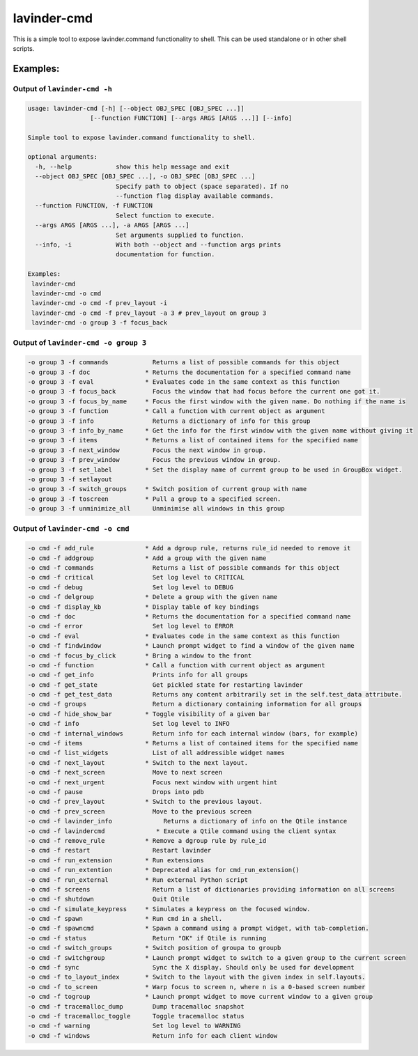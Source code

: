 lavinder-cmd
=========

This is a simple tool to expose lavinder.command functionality to shell.
This can be used standalone or in other shell scripts.

Examples:
---------

Output of ``lavinder-cmd -h``
~~~~~~~~~~~~~~~~~~~~~~~~~~

.. code:: text

    usage: lavinder-cmd [-h] [--object OBJ_SPEC [OBJ_SPEC ...]]
                     [--function FUNCTION] [--args ARGS [ARGS ...]] [--info]

    Simple tool to expose lavinder.command functionality to shell.

    optional arguments:
      -h, --help            show this help message and exit
      --object OBJ_SPEC [OBJ_SPEC ...], -o OBJ_SPEC [OBJ_SPEC ...]
                            Specify path to object (space separated). If no
                            --function flag display available commands.
      --function FUNCTION, -f FUNCTION
                            Select function to execute.
      --args ARGS [ARGS ...], -a ARGS [ARGS ...]
                            Set arguments supplied to function.
      --info, -i            With both --object and --function args prints
                            documentation for function.

    Examples:
     lavinder-cmd
     lavinder-cmd -o cmd
     lavinder-cmd -o cmd -f prev_layout -i
     lavinder-cmd -o cmd -f prev_layout -a 3 # prev_layout on group 3
     lavinder-cmd -o group 3 -f focus_back

Output of ``lavinder-cmd -o group 3``
~~~~~~~~~~~~~~~~~~~~~~~~~~~~~~~~~~

.. code:: text

    -o group 3 -f commands            Returns a list of possible commands for this object
    -o group 3 -f doc               * Returns the documentation for a specified command name
    -o group 3 -f eval              * Evaluates code in the same context as this function
    -o group 3 -f focus_back          Focus the window that had focus before the current one got it.
    -o group 3 -f focus_by_name     * Focus the first window with the given name. Do nothing if the name is
    -o group 3 -f function          * Call a function with current object as argument
    -o group 3 -f info                Returns a dictionary of info for this group
    -o group 3 -f info_by_name      * Get the info for the first window with the given name without giving it
    -o group 3 -f items             * Returns a list of contained items for the specified name
    -o group 3 -f next_window         Focus the next window in group.
    -o group 3 -f prev_window         Focus the previous window in group.
    -o group 3 -f set_label         * Set the display name of current group to be used in GroupBox widget.
    -o group 3 -f setlayout
    -o group 3 -f switch_groups     * Switch position of current group with name
    -o group 3 -f toscreen          * Pull a group to a specified screen.
    -o group 3 -f unminimize_all      Unminimise all windows in this group

Output of ``lavinder-cmd -o cmd``
~~~~~~~~~~~~~~~~~~~~~~~~~~~~~~

.. code:: text

    -o cmd -f add_rule              * Add a dgroup rule, returns rule_id needed to remove it
    -o cmd -f addgroup              * Add a group with the given name
    -o cmd -f commands                Returns a list of possible commands for this object
    -o cmd -f critical                Set log level to CRITICAL
    -o cmd -f debug                   Set log level to DEBUG
    -o cmd -f delgroup              * Delete a group with the given name
    -o cmd -f display_kb            * Display table of key bindings
    -o cmd -f doc                   * Returns the documentation for a specified command name
    -o cmd -f error                   Set log level to ERROR
    -o cmd -f eval                  * Evaluates code in the same context as this function
    -o cmd -f findwindow            * Launch prompt widget to find a window of the given name
    -o cmd -f focus_by_click        * Bring a window to the front
    -o cmd -f function              * Call a function with current object as argument
    -o cmd -f get_info                Prints info for all groups
    -o cmd -f get_state               Get pickled state for restarting lavinder
    -o cmd -f get_test_data           Returns any content arbitrarily set in the self.test_data attribute.
    -o cmd -f groups                  Return a dictionary containing information for all groups
    -o cmd -f hide_show_bar         * Toggle visibility of a given bar
    -o cmd -f info                    Set log level to INFO
    -o cmd -f internal_windows        Return info for each internal window (bars, for example)
    -o cmd -f items                 * Returns a list of contained items for the specified name
    -o cmd -f list_widgets            List of all addressible widget names
    -o cmd -f next_layout           * Switch to the next layout.
    -o cmd -f next_screen             Move to next screen
    -o cmd -f next_urgent             Focus next window with urgent hint
    -o cmd -f pause                   Drops into pdb
    -o cmd -f prev_layout           * Switch to the previous layout.
    -o cmd -f prev_screen             Move to the previous screen
    -o cmd -f lavinder_info              Returns a dictionary of info on the Qtile instance
    -o cmd -f lavindercmd              * Execute a Qtile command using the client syntax
    -o cmd -f remove_rule           * Remove a dgroup rule by rule_id
    -o cmd -f restart                 Restart lavinder
    -o cmd -f run_extension         * Run extensions
    -o cmd -f run_extention         * Deprecated alias for cmd_run_extension()
    -o cmd -f run_external          * Run external Python script
    -o cmd -f screens                 Return a list of dictionaries providing information on all screens
    -o cmd -f shutdown                Quit Qtile
    -o cmd -f simulate_keypress     * Simulates a keypress on the focused window.
    -o cmd -f spawn                 * Run cmd in a shell.
    -o cmd -f spawncmd              * Spawn a command using a prompt widget, with tab-completion.
    -o cmd -f status                  Return "OK" if Qtile is running
    -o cmd -f switch_groups         * Switch position of groupa to groupb
    -o cmd -f switchgroup           * Launch prompt widget to switch to a given group to the current screen
    -o cmd -f sync                    Sync the X display. Should only be used for development
    -o cmd -f to_layout_index       * Switch to the layout with the given index in self.layouts.
    -o cmd -f to_screen             * Warp focus to screen n, where n is a 0-based screen number
    -o cmd -f togroup               * Launch prompt widget to move current window to a given group
    -o cmd -f tracemalloc_dump        Dump tracemalloc snapshot
    -o cmd -f tracemalloc_toggle      Toggle tracemalloc status
    -o cmd -f warning                 Set log level to WARNING
    -o cmd -f windows                 Return info for each client window
